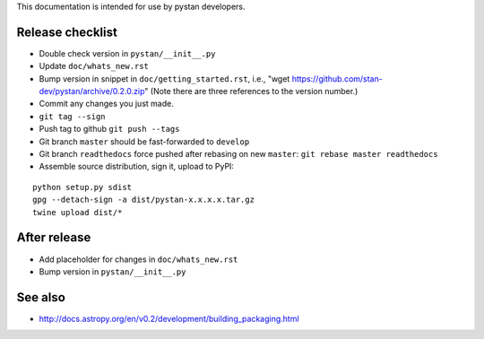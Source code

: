 This documentation is intended for use by pystan developers.

Release checklist
=================

- Double check version in ``pystan/__init__.py``
- Update ``doc/whats_new.rst``
- Bump version in snippet in ``doc/getting_started.rst``, i.e., "wget
  https://github.com/stan-dev/pystan/archive/0.2.0.zip" (Note there are three
  references to the version number.)
- Commit any changes you just made.
- ``git tag --sign``
- Push tag to github ``git push --tags``
- Git branch ``master`` should be fast-forwarded to ``develop``
- Git branch ``readthedocs`` force pushed after rebasing on new ``master``: ``git rebase master readthedocs``
- Assemble source distribution, sign it, upload to PyPI:

::

    python setup.py sdist
    gpg --detach-sign -a dist/pystan-x.x.x.x.tar.gz
    twine upload dist/*

After release
=============

- Add placeholder for changes in ``doc/whats_new.rst``
- Bump version in ``pystan/__init__.py``

See also
========
- http://docs.astropy.org/en/v0.2/development/building_packaging.html
